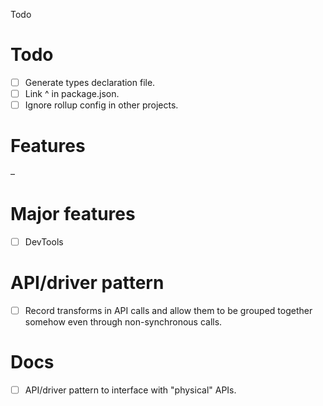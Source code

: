 Todo

* Todo
  - [ ] Generate types declaration file.
  - [ ] Link ^ in package.json.
  - [ ] Ignore rollup config in other projects.

* Features
  --

* Major features
  - [ ] DevTools

* API/driver pattern
  - [ ] Record transforms in API calls and allow them to be grouped
    together somehow even through non-synchronous calls.

* Docs
  - [ ] API/driver pattern to interface with "physical" APIs.
